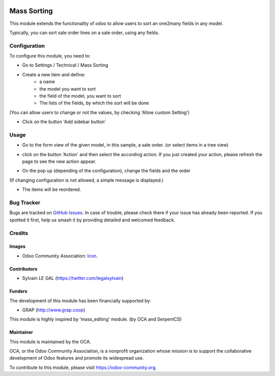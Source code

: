 .. image:: https://img.shields.io/badge/licence-AGPL--3-blue.svg
   :target: http://www.gnu.org/licenses/agpl-3.0-standalone.html
   :alt: License: AGPL-3

============
Mass Sorting
============

This module extends the functionality of odoo to allow users to sort an
one2many fields in any model.

Typically, you can sort sale order lines on a sale order, using any fields.

Configuration
=============

To configure this module, you need to:

* Go to Settings / Technical / Mass Sorting

* Create a new item and define:
    * a name
    * the model you want to sort
    * the field of the model, you want to sort
    * The lists of the fields, by which the sort will be done

.. image:: /mass_sorting/static/description/1_mass_sort_config.png
   :width: 70%

(You can allow users to change or not the values, by checking 'Allow custom Setting')

*  Click on the button 'Add sidebar button'

Usage
=====

* Go to the form view of the given model, in this sample, a sale order. (or select items in a tree view)

.. image:: /mass_sorting/static/description/4_before.png

* click on the button 'Action' and then select the according action.
  If you just created your action, please refresh the page
  to see the new action appear.

.. image:: /mass_sorting/static/description/2_button.png

* On the pop up (depending of the configuration), change the fields and the order

.. image:: /mass_sorting/static/description/3_mass_sort_wizard_custom.png

(If changing configuration is not allowed, a simple message is displayed.)

.. image:: /mass_sorting/static/description/3_mass_sort_wizard.png

* The items will be reordered.

.. image:: /mass_sorting/static/description/5_after.png


.. image:: https://odoo-community.org/website/image/ir.attachment/5784_f2813bd/datas
   :alt: Try me on Runbot
   :target: https://runbot.odoo-community.org/runbot/149/12.0

Bug Tracker
===========

Bugs are tracked on `GitHub Issues
<https://github.com/OCA/server-tools/issues>`_. In case of trouble, please
check there if your issue has already been reported. If you spotted it first,
help us smash it by providing detailed and welcomed feedback.

Credits
=======

Images
------

* Odoo Community Association: `Icon <https://github.com/OCA/maintainer-tools/blob/master/template/module/static/description/icon.svg>`_.

Contributors
------------

* Sylvain LE GAL (https://twitter.com/legalsylvain)

Funders
-------

The development of this module has been financially supported by:

* GRAP (http://www.grap.coop)

This module is highly inspired by 'mass_editing' module. (by OCA and SerpentCS)

Maintainer
----------

.. image:: https://odoo-community.org/logo.png
   :alt: Odoo Community Association
   :target: https://odoo-community.org

This module is maintained by the OCA.

OCA, or the Odoo Community Association, is a nonprofit organization whose
mission is to support the collaborative development of Odoo features and
promote its widespread use.

To contribute to this module, please visit https://odoo-community.org.

